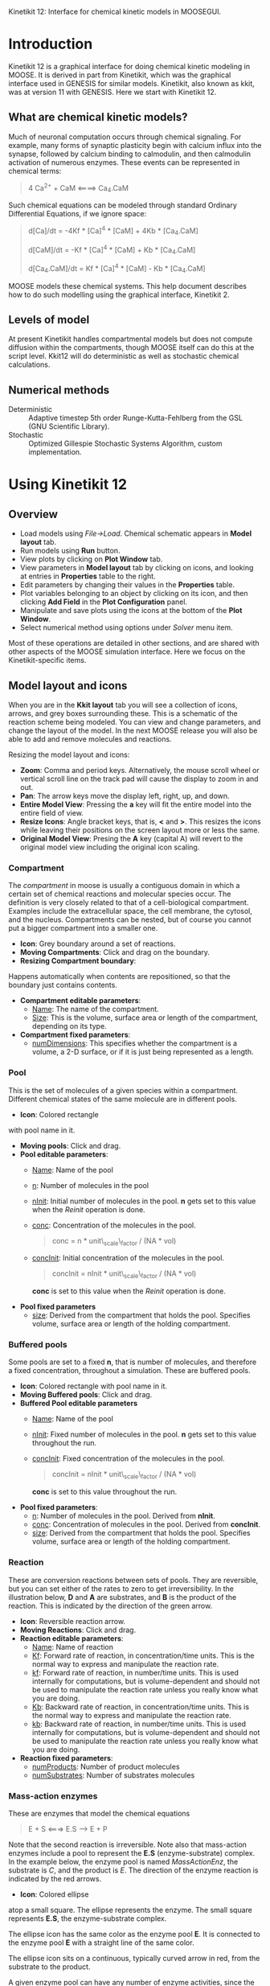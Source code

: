 Kinetikit 12: Interface for chemical kinetic models in MOOSEGUI.
#+AUTHOR: Documentation and numerics: Upi Bhalla. GUI: Harsha Rani, H. Chaitanya

* Introduction
  Kinetikit 12 is a graphical interface for doing chemical kinetic
  modeling in MOOSE. It is derived in part from Kinetikit, which was
  the graphical interface used in GENESIS for similar
  models. Kinetikit, also known as kkit, was at version 11 with
  GENESIS. Here we start with Kinetikit 12.

** What are chemical kinetic models?
   Much of neuronal computation occurs through chemical
   signaling.  For example, many forms of synaptic plasticity begin
   with calcium influx into the synapse, followed by calcium binding
   to calmodulin, and then calmodulin activation of numerous
   enzymes. These events can be represented in chemical terms:
#+BEGIN_QUOTE
   4 Ca^{2+} + CaM <====> Ca_4.CaM
#+END_QUOTE
   Such chemical equations can be modeled through standard Ordinary
   Differential Equations, if we ignore space:
#+BEGIN_QUOTE
   d[Ca]/dt = -4Kf * [Ca]^4 * [CaM] + 4Kb * [Ca_4.CaM]

   d[CaM]/dt = -Kf * [Ca]^4 * [CaM] + Kb * [Ca_4.CaM]

   d[Ca_4.CaM]/dt = Kf * [Ca]^4 * [CaM] - Kb * [Ca_4.CaM]
#+END_QUOTE
   MOOSE models these chemical systems. This help document describes
   how to do such modelling using the graphical interface,
   Kinetikit 2.

** Levels of model
   At present Kinetikit handles compartmental models but does not
   compute diffusion within the compartments, though MOOSE itself can
   do this at the script level. Kkit12 will do deterministic as well
   as stochastic chemical calculations.

** Numerical methods
   + Deterministic :: Adaptive timestep 5th order Runge-Kutta-Fehlberg
                      from the GSL (GNU Scientific Library).
   + Stochastic :: Optimized Gillespie Stochastic Systems Algorithm,
                   custom implementation.

* Using Kinetikit 12

** Overview
   + Load models using /File->Load/. Chemical schematic appears in
     *Model layout* tab.
   + Run models using *Run* button.
   + View plots by clicking on *Plot Window* tab.
   + View parameters in *Model layout* tab by clicking on icons, and
     looking at entries in *Properties* table to the right.
   + Edit parameters by changing their values in the *Properties* table.
   + Plot variables belonging to an object by clicking on its icon,
     and then clicking *Add Field* in the *Plot Configuration* panel.
   + Manipulate and save plots using the icons at the bottom of the
     *Plot Window*.
   + Select numerical method using options under /Solver/ menu item.

Most of these operations are detailed in other sections, and are shared with
other aspects of the MOOSE simulation interface. Here we focus on the 
Kinetikit-specific items.

** Model layout and icons
   When you are in the *Kkit layout* tab you will see a collection of
   icons, arrows, and grey boxes surrounding these. This is a
   schematic of the reaction scheme being modeled. You can view and
   change parameters, and change the layout of the model. In the next
   MOOSE release you will also be able to add and remove molecules and
   reactions.

	[[./images/KkitModelWindow.png]]

   Resizing the model layout and icons:
	+ *Zoom*: Comma and period keys. Alternatively, the mouse scroll
		wheel or vertical scroll line on the track pad will cause
		the display to zoom in and out.
	+ *Pan*: The arrow keys move the display left, right, up, and down.
	+ *Entire Model View*: Pressing the *a* key will fit the entire model
		into the entire field of view.
	+ *Resize Icons*: Angle bracket keys, that is, *<* and *>*. This
		resizes
		the icons while leaving their positions on the screen layout
		more or less the same.
	+ *Original Model View*: Presing the *A* key (capital A) will revert 
		to the original model view including the original icon scaling.


*** Compartment
    The /compartment/ in moose is usually a contiguous
    domain in which a certain set of chemical reactions and molecular
    species occur. The definition is very closely related to that of a
    cell-biological compartment. Examples include the extracellular
    space, the cell membrane, the cytosol, and the
    nucleus. Compartments can be nested, but of course you
    cannot put a bigger compartment into a smaller one.
    + *Icon*: Grey boundary around a set of reactions. 
    + *Moving Compartments*:
	 Click and drag on the boundary.
    + *Resizing Compartment boundary*:
	Happens automatically when
	contents are repositioned, so that the boundary just contains
	contents.
    + *Compartment editable parameters*:
       + _Name_: The name of the compartment.
       + _Size_: This is the volume, surface area or length of the
                 compartment, depending on its type.
    + *Compartment fixed parameters*:
      + _numDimensions_: This specifies whether the compartment is a
                 volume, a 2-D surface, or if it is just
                 being represented as a length.

*** Pool
    This is the set of molecules of a given species within a
    compartment. Different chemical states of the same molecule are
    in different pools.
    + *Icon*: [[./images/KkitPoolIcon.png]] Colored rectangle 
	with pool name in it.
    + *Moving pools*: Click and drag.
    + *Pool editable parameters*:
      + _Name_: Name of the pool
      + _n_: Number of molecules in the pool
      + _nInit_: Initial number of molecules in the pool. *n* gets
                 set to this value when the /Reinit/ operation is
                 done.
      + _conc_: Concentration of the molecules in the pool.
                #+BEGIN_QUOTE
                conc = n * unit\_scale\_factor / (NA * vol)
                #+END_QUOTE
      + _concInit_: Initial concentration of the molecules in the
                    pool.
                    #+BEGIN_QUOTE
		     concInit = nInit * unit\_scale\_factor / (NA * vol)
                    #+END_QUOTE
		     *conc* is set to this value when the /Reinit/ operation is
                    done.
    + *Pool fixed parameters*
      + _size_: Derived from the compartment that holds the
                pool. Specifies volume, surface area or length of the
                holding compartment.

*** Buffered pools
    Some pools are set to a fixed *n*, that is number of molecules, and
	therefore a fixed concentration, throughout a
    	simulation. These are buffered pools.
    + *Icon*: [[./images/KkitPoolIcon.png]] Colored rectangle with pool name
	 in it.
    + *Moving Buffered pools*: Click and drag.
    + *Buffered Pool editable parameters*
      + _Name_: Name of the pool
      + _nInit_: Fixed number of molecules in the pool. *n* gets set
                 to this value throughout the run.
      + _concInit_: Fixed concentration of the molecules in the pool.
        	#+BEGIN_QUOTE
		 	concInit = nInit * unit\_scale\_factor / (NA * vol)
		 	#+END_QUOTE
     			*conc* is set to this value throughout the run.
    + *Pool fixed parameters*:
      + _n_: Number of molecules in the pool. Derived from *nInit*.
      + _conc_: Concentration of molecules in the pool.  Derived from
                *concInit*.
      + _size_: Derived from the compartment that holds the
                pool. Specifies volume, surface area or length of the
                holding compartment.

*** Reaction
    These are conversion reactions between sets of pools.  They are
    reversible, but you can set either of the rates to zero to get
    irreversibility. In the illustration below, *D* and *A* are substrates,
	and *B* is the product of the reaction. This is indicated by the 
	direction of the green arrow.

	[[./images/KkitReaction.png]]

    + *Icon*: [[./images/KkitReacIcon.png]] Reversible reaction arrow.
    + *Moving Reactions*: Click and drag.
    + *Reaction editable parameters*:
      + _Name_: Name of reaction
      + _Kf_: Forward rate of reaction, in concentration/time
        units. This is the normal way to express and manipulate the
        reaction rate.
      + _kf_: Forward rate of reaction, in number/time units. This is
        used internally for computations, but is volume-dependent and
        should not be used to manipulate the reaction rate unless you
        really know what you are doing.
      + _Kb_: Backward rate of reaction, in concentration/time
        units. This is the normal way to express and manipulate the
        reaction rate.
      + _kb_: Backward rate of reaction, in number/time units. This is
        used internally for computations, but is volume-dependent and
        should not be used to manipulate the reaction rate unless you
        really know what you are doing.
    + *Reaction fixed parameters*:
      + _numProducts_: Number of product molecules
      + _numSubstrates_: Number of substrates molecules

*** Mass-action enzymes
    These are enzymes that model the chemical equations
    #+BEGIN_QUOTE
    E + S <===> E.S ---> E + P
    #+END_QUOTE
    Note that the second reaction is irreversible. Note also that
    mass-action enzymes include a pool to represent
    the *E.S* (enzyme-substrate) complex.
	In the example below, the enzyme pool is named /MassActionEnz/,
	the substrate is /C/, and the product is /E/. The direction of
	the enzyme reaction is indicated by the red arrows. 

	[[./images/MassActionEnzReac.png]]

    + *Icon*: [[./images/MassActionEnzIcon.png]] Colored ellipse 
	atop a small square. The ellipse
      represents the enzyme. The small square represents *E.S*, the
      enzyme-substrate complex.

      The ellipse icon has the same color as the enzyme pool *E*.  It is
      connected to the enzyme pool *E* with a straight line of the same
      color.

      The ellipse icon sits on a continuous, typically curved arrow
      in red, from the substrate to the product.

      A given enzyme pool can have any number of enzyme activities,
      since the same enzyme might catalyze many reactions.

    + *Moving Enzymes*: Click and drag on the ellipse.

    + *Enzyme editable parameters*
      + _Name_: Name of enzyme.
      + _Km_: Michaelis-Menten value for enzyme, in concentration units.
      + _kcat_: Production rate of enzyme, in 1/time units.  Equal to
               k3, the rate of the second, irreversible reaction.
      + _k1_: Forward rate of the *E+S* reaction, in number and 1/time
              units. This is what is used in the internal calculations.
      + _k2_: Backward rate of the *E+S* reaction, in 1/time units. Used
              in internal calculations.
      + _k3_: Forward rate of the *E.S---> E + P* reaction, in 1/time
              units. Equivalent to *kcat*.  Used in internal
              calculations.
      + _ratio_: Ratio of *k2/k3*. Needed to define the internal rates
                 in terms of *Km* and *kcat*. I usually use a value of 4.

    + *Enzyme-substrate-complex editable parameters*:
 
      These are identical to those of any other pool.
      + _Name_: Name of the *E.S* complex. Defaults to
       /<enzymeName>\_cplx/.
      + _n_: Number of molecules in the pool
      + _nInit_: Initial number of molecules in the complex.  *n* gets
                set to this value when the /Reinit/ operation is done.
      + _conc_: Concentration of the molecules in the pool.
       #+BEGIN_QUOTE
       conc = n * unit\_scale\_factor / (NA * vol)
       #+END_QUOTE
      + _concInit_: Initial concentration of the molecules in 
 		  the pool.
                   #+BEGIN_QUOTE
 		  concInit = nInit * unit\_scale\_factor / (NA * vol)
                   #+END_QUOTE
 		  *conc* is set to this value when the /Reinit/
                   operation is done.

    + *Enzyme-substrate-complex fixed parameters*:
      + _size_: Derived from the compartment that holds the
        pool. Specifies volume, surface area or length of the holding
        compartment. Note that the Enzyme-substrate-complex is assumed
        to be in the same compartment as the enzyme molecule.

     
*** Michaelis-Menten Enzymes
    These are enzymes that obey the 
    Michaelis-Menten equation
    #+BEGIN_QUOTE
    V = Vmax*[S]/(Km+[S]) = kcat*[Etot]*[S]/(Km+[S])
    #+END_QUOTE
    where 
	+ /Vmax/ is the maximum rate of the enzyme
	+ /[Etot]/ is the total amount of the enzyme
	+ /Km/ is the Michaelis-Menten constant
	+ /S/ is the substrate.
    Nominally these enzymes model the same chemical equation as the
    mass-action enzyme:
    #+BEGIN_QUOTE
    E + S <===> E.S ---> E + P
    #+END_QUOTE
    but they make the assumption that the *E.S* is in a quasi-
    steady-state with *E* and *S*, and they also ignore sequestration of
    the enzyme into the complex. So there is no representation of the
    *E.S* complex.
	In the example below, the enzyme pool is named /MM\_Enz/,
	the substrate is /E/, and the product is /F/. The direction of
	the enzyme reaction is indicated by the red arrows. 

	[[./images/MM_EnzReac.png]]

    + *Icon*: [[./images/MM_EnzIcon.png]] Colored ellipse.
	 The ellipse represents the enzyme The
      ellipse icon has the same color as the enzyme E.  It is
      connected to the enzyme pool E with a straight line of the same
      color.  The ellipse icon sits on a continuous, typically curved
      arrow in red, from the substrate to the product.  A given
      enzyme pool can have any number of enzyme activities, since the
      same enzyme might catalyze many reactions.
    + *Moving Enzymes*: Click and drag.
    + *Enzyme editable parameters*:
       + _Name_: Name of enzyme.
       + _Km_: Michaelis-Menten value for enzyme, in concentration
            units.
       + _kcat_: Production rate of enzyme, in 1/time units.  Equal to
              *k3*, the rate of the second, irreversible reaction.

*** SumTotal
    This is a pool whose concentration is just the sum of
    the concentrations of pools connected into it.  It behaves like a
    buffer whose concentration varies as the simulation proceeds Note
    that this violates mass conservation: One can use a /SumTotal/ in a
    reaction, just like a buffer, but the /SumTotal/ itself will never
    be depleted. Typically used when we have multiple molecular forms
    of an enzyme, all with similar activity, and we just want to use
    a single enzyme activity to represent the whole lot.

    + *Icon* Colored rectangle with pool name. This is /tot1/ in the
	example image below. The input pools /A/ and /B/
      connect to the SumTotal with blue arrows.
	
	[[./images/KkitSumTotal.png]]

    + *Moving SumTotals*: Click and drag.
    + *SumTotal editable parameters*:
      + _Name_: Name of the pool
    + *SumTotal fixed parameters*:
      + _n_: Number of molecules in the pool. Computed as it runs.
      + _conc_: Concentration of molecules in the pool.  Computed as it
             runs.
      + _size_: Derived from the compartment that holds the
             pool. Specifies volume, surface area or length of the
             holding compartment.

  
** Model operations
   - Loading models :: /File->Load Model -> select from dialog/.  This
     operation deletes the previously loaded model.  Currently only
     understands Kkit.g format models.
   - Saving models :: /File->Save Model->select from dialog/.
     Currently only understands Kkit.g format models.
   - Merging models :: /File->Merge Model -> select from dialog/.
     This
     operation tries to merge the new model into the currently loaded
     model. It does so by recognizing existing molecular pool names,
     and not duplicating those. Instead, any new reactions involving
     the existing pools get tied into the existing model. All other
     new pools and reactions are created as usual. Note that
     parameters of existing pools get updated to values from the new
     model.
   - Changing numerical methods :: Solver menu item in title bar has
     options. Currently supports:
     + _Runge Kutta_: This is the Runge-Kutta-Fehlberg implementation
                      from the GNU Scientific Library (GSL). It is a
                      fifth order variable timestep explicit
                      method. Works well for most reaction systems
                      except if they have very stiff reactions.
     + _Gillespie_: Optimized Gillespie stochastic systems algorithm,
                    custom implementation. This uses variable timesteps
                    internally.  Note that it slows down with
                    increasing numbers of molecules in each pool. It
                    also slows down, but not so badly, if the number of
                    reactions goes up.
  
